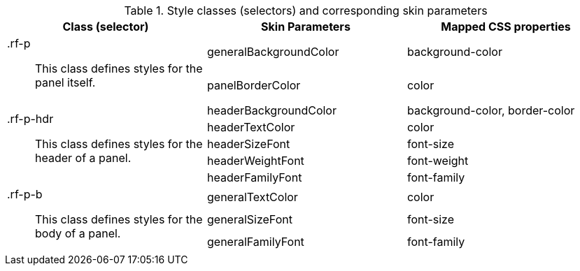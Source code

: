 [[panel-Style_classes_and_corresponding_skin_parameters]]

.Style classes (selectors) and corresponding skin parameters
[options="header", valign="middle", cols="1a,1,1"]
|===============
|Class (selector)|Skin Parameters|Mapped CSS properties

.2+|[classname]+.rf-p+:: This class defines styles for the panel itself.
|+generalBackgroundColor+|[property]+background-color+
|+panelBorderColor+|[property]+color+

.5+|[classname]+.rf-p-hdr+:: This class defines styles for the header of a panel.
|+headerBackgroundColor+|[property]+background-color+, [property]+border-color+
|+headerTextColor+|[property]+color+
|+headerSizeFont+|[property]+font-size+
|+headerWeightFont+|[property]+font-weight+
|+headerFamilyFont+|[property]+font-family+

.3+|[classname]+.rf-p-b+:: This class defines styles for the body of a panel.
|+generalTextColor+|[property]+color+
|+generalSizeFont+|[property]+font-size+
|+generalFamilyFont+|[property]+font-family+
|===============

